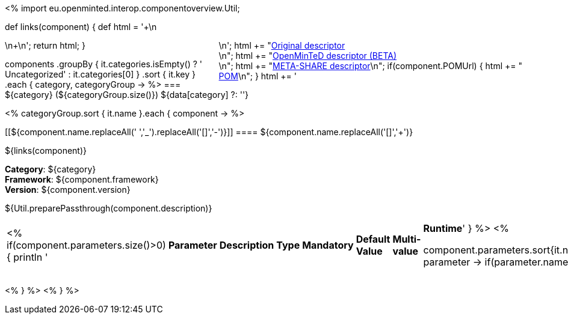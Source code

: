 <%
import eu.openminted.interop.componentoverview.Util;

def links(component)
{
    def html = '++++\n<div style="float:right">\n';
    html += "<a href=\"${component.source}\" target=\"_blank\" >Original descriptor</a><br/>\n";
    html += "<a href=\"openminted/${component.id}.xml\" target=\"_blank\" >OpenMinTeD descriptor (BETA)</a><br/>\n";
    html += "<a href=\"metashare/${component.id}.xml\" target=\"_blank\" >META-SHARE descriptor</a>\n";
    if(component.POMUrl)
    {
    	html += "<br/><a href=\"${component.POMUrl}\" target=\"_blank\" >POM</a>\n";
    }
    html += '</div>\n++++\n';
    return html;
}


components
    .groupBy { it.categories.isEmpty() ? ' Uncategorized' : it.categories[0] }
    .sort { it.key }
    .each { category, categoryGroup ->
%>
=== ${category} (${categoryGroup.size()})
${data[category] ?: ''}

<%
        categoryGroup.sort { it.name }.each { component ->
%>

[[${component.name.replaceAll(' ','_').replaceAll('[+]','-')}]]
==== ${component.name.replaceAll('[+]','{plus}')}

ifeval::["{backend}" == "html5"]
${links(component)}
endif::[]

*Category*: ${category} +
*Framework*: ${component.framework} +
*Version*: ${component.version}

ifeval::["{backend}" == "html5"]
++++
${Util.preparePassthrough(component.description)}
++++ 	
endif::[]
|====
<%
if(component.parameters.size()>0){
	println '|*Parameter*|*Description*|*Type*|*Mandatory*|*Default Value*|*Multi-value*|*Runtime*'
}
%>
<%

		component.parameters.sort{it.name}.each{ parameter ->
		if(parameter.name){
			println "| ${parameter.name}";		
		}else{
			println "| --";
		}
		
		if(parameter.description){
			println "| ${parameter.description}";		
		}else{
			println "| --";
		}
		
		if(parameter.type){
			println "| ${parameter.type}";		
		}else{
			println "| --";
		}
		
		if(parameter.mandatory){
			if((parameter.mandatory.toLowerCase().contains("required")||parameter.mandatory.toLowerCase().contains("default")||parameter.mandatory.toLowerCase().contains("true"))&&!parameter.mandatory.toLowerCase().contains("default: false")){
				println "| True";	
			}else{
				println "|  False";
				}
		}else{
			println "| --";
		}
		
		if(parameter.defaultValue){
			println "| ${parameter.defaultValue}";		
		}else{
			println "| --";
		}
		
		if(parameter.multiValued){
			println "| ${parameter.multiValued}";		
		}else{
			println "| --";
		}
		
		if(parameter.runTime){
			println "| ${parameter.runTime}";		
		}else{
			println "| --";
		}
	   }
   
%>
|====

<%    
    }
%>
<%    
    }
%>
